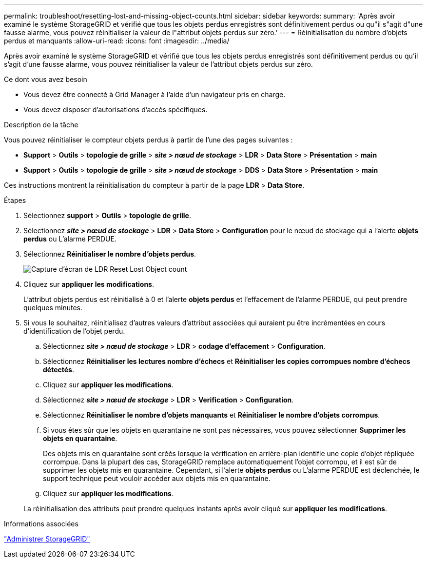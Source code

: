 ---
permalink: troubleshoot/resetting-lost-and-missing-object-counts.html 
sidebar: sidebar 
keywords:  
summary: 'Après avoir examiné le système StorageGRID et vérifié que tous les objets perdus enregistrés sont définitivement perdus ou qu"il s"agit d"une fausse alarme, vous pouvez réinitialiser la valeur de l"attribut objets perdus sur zéro.' 
---
= Réinitialisation du nombre d'objets perdus et manquants
:allow-uri-read: 
:icons: font
:imagesdir: ../media/


[role="lead"]
Après avoir examiné le système StorageGRID et vérifié que tous les objets perdus enregistrés sont définitivement perdus ou qu'il s'agit d'une fausse alarme, vous pouvez réinitialiser la valeur de l'attribut objets perdus sur zéro.

.Ce dont vous avez besoin
* Vous devez être connecté à Grid Manager à l'aide d'un navigateur pris en charge.
* Vous devez disposer d'autorisations d'accès spécifiques.


.Description de la tâche
Vous pouvez réinitialiser le compteur objets perdus à partir de l'une des pages suivantes :

* *Support* > *Outils* > *topologie de grille* > *_site > nœud de stockage_* > *LDR* > *Data Store* > *Présentation* > *main*
* *Support* > *Outils* > *topologie de grille* > *_site > nœud de stockage_* > *DDS* > *Data Store* > *Présentation* > *main*


Ces instructions montrent la réinitialisation du compteur à partir de la page *LDR* > *Data Store*.

.Étapes
. Sélectionnez *support* > *Outils* > *topologie de grille*.
. Sélectionnez *_site > nœud de stockage_* > *LDR* > *Data Store* > *Configuration* pour le nœud de stockage qui a l'alerte *objets perdus* ou L'alarme PERDUE.
. Sélectionnez *Réinitialiser le nombre d'objets perdus*.
+
image::../media/reset_ldr_lost_object_count.gif[Capture d'écran de LDR Reset Lost Object count]

. Cliquez sur *appliquer les modifications*.
+
L'attribut objets perdus est réinitialisé à 0 et l'alerte *objets perdus* et l'effacement de l'alarme PERDUE, qui peut prendre quelques minutes.

. Si vous le souhaitez, réinitialisez d'autres valeurs d'attribut associées qui auraient pu être incrémentées en cours d'identification de l'objet perdu.
+
.. Sélectionnez *_site > nœud de stockage_* > *LDR* > *codage d'effacement* > *Configuration*.
.. Sélectionnez *Réinitialiser les lectures nombre d'échecs* et *Réinitialiser les copies corrompues nombre d'échecs détectés*.
.. Cliquez sur *appliquer les modifications*.
.. Sélectionnez *_site > nœud de stockage_* > *LDR* > *Verification* > *Configuration*.
.. Sélectionnez *Réinitialiser le nombre d'objets manquants* et *Réinitialiser le nombre d'objets corrompus*.
.. Si vous êtes sûr que les objets en quarantaine ne sont pas nécessaires, vous pouvez sélectionner *Supprimer les objets en quarantaine*.
+
Des objets mis en quarantaine sont créés lorsque la vérification en arrière-plan identifie une copie d'objet répliquée corrompue. Dans la plupart des cas, StorageGRID remplace automatiquement l'objet corrompu, et il est sûr de supprimer les objets mis en quarantaine. Cependant, si l'alerte *objets perdus* ou L'alarme PERDUE est déclenchée, le support technique peut vouloir accéder aux objets mis en quarantaine.

.. Cliquez sur *appliquer les modifications*.


+
La réinitialisation des attributs peut prendre quelques instants après avoir cliqué sur *appliquer les modifications*.



.Informations associées
link:../admin/index.html["Administrer StorageGRID"]
